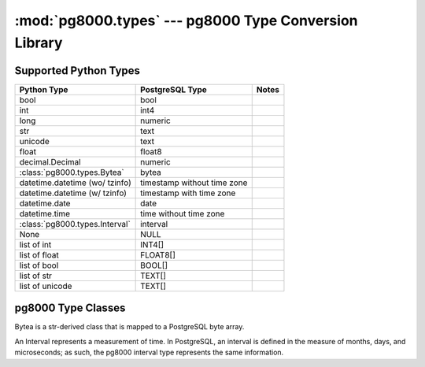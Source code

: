 :mod:`pg8000.types` --- pg8000 Type Conversion Library
======================================================

.. module:: pg8000.types
    :synopsis: pg8000 Type Conversion Library

Supported Python Types
----------------------

+--------------------------------+-----------------------------+-------+
| Python Type                    | PostgreSQL Type             | Notes |
+================================+=============================+=======+
| bool                           | bool                        |       |
+--------------------------------+-----------------------------+-------+
| int                            | int4                        |       |
+--------------------------------+-----------------------------+-------+
| long                           | numeric                     |       |
+--------------------------------+-----------------------------+-------+
| str                            | text                        |       |
+--------------------------------+-----------------------------+-------+
| unicode                        | text                        |       |
+--------------------------------+-----------------------------+-------+
| float                          | float8                      |       |
+--------------------------------+-----------------------------+-------+
| decimal.Decimal                | numeric                     |       |
+--------------------------------+-----------------------------+-------+
| :class:`pg8000.types.Bytea`    | bytea                       |       |
+--------------------------------+-----------------------------+-------+
| datetime.datetime (wo/ tzinfo) | timestamp without time zone |       |
+--------------------------------+-----------------------------+-------+
| datetime.datetime (w/ tzinfo)  | timestamp with time zone    |       |
+--------------------------------+-----------------------------+-------+
| datetime.date                  | date                        |       |
+--------------------------------+-----------------------------+-------+
| datetime.time                  | time without time zone      |       |
+--------------------------------+-----------------------------+-------+
| :class:`pg8000.types.Interval` | interval                    |       |
+--------------------------------+-----------------------------+-------+
| None                           | NULL                        |       |
+--------------------------------+-----------------------------+-------+
| list of int                    | INT4[]                      |       |
+--------------------------------+-----------------------------+-------+
| list of float                  | FLOAT8[]                    |       |
+--------------------------------+-----------------------------+-------+
| list of bool                   | BOOL[]                      |       |
+--------------------------------+-----------------------------+-------+
| list of str                    | TEXT[]                      |       |
+--------------------------------+-----------------------------+-------+
| list of unicode                | TEXT[]                      |       |
+--------------------------------+-----------------------------+-------+

pg8000 Type Classes
-------------------

.. class:: Bytea(str)

    Bytea is a str-derived class that is mapped to a PostgreSQL byte array.

.. class:: Interval

    An Interval represents a measurement of time.  In PostgreSQL, an interval
    is defined in the measure of months, days, and microseconds; as such, the
    pg8000 interval type represents the same information.

    .. attribute:: microseconds

        Measure of microseconds in the interval.

    .. attribute:: days

        Measure of days in the interval.

    .. attribute:: months

        Measure of months in the interval.

